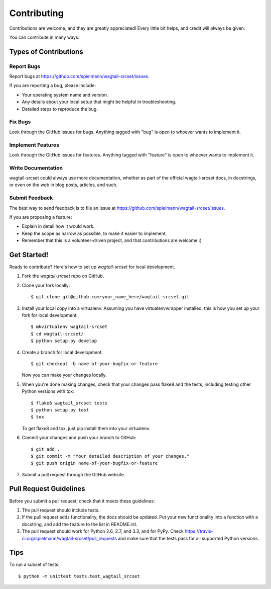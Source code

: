 ============
Contributing
============

Contributions are welcome, and they are greatly appreciated! Every
little bit helps, and credit will always be given.

You can contribute in many ways:

Types of Contributions
----------------------

Report Bugs
~~~~~~~~~~~

Report bugs at https://github.com/spielmann/wagtail-srcset/issues.

If you are reporting a bug, please include:

* Your operating system name and version.
* Any details about your local setup that might be helpful in troubleshooting.
* Detailed steps to reproduce the bug.

Fix Bugs
~~~~~~~~

Look through the GitHub issues for bugs. Anything tagged with "bug"
is open to whoever wants to implement it.

Implement Features
~~~~~~~~~~~~~~~~~~

Look through the GitHub issues for features. Anything tagged with "feature"
is open to whoever wants to implement it.

Write Documentation
~~~~~~~~~~~~~~~~~~~

wagtail-srcset could always use more documentation, whether as part of the
official wagtail-srcset docs, in docstrings, or even on the web in blog posts,
articles, and such.

Submit Feedback
~~~~~~~~~~~~~~~

The best way to send feedback is to file an issue at https://github.com/spielmann/wagtail-srcset/issues.

If you are proposing a feature:

* Explain in detail how it would work.
* Keep the scope as narrow as possible, to make it easier to implement.
* Remember that this is a volunteer-driven project, and that contributions
  are welcome :)

Get Started!
------------

Ready to contribute? Here's how to set up `wagtail-srcset` for local development.

1. Fork the `wagtail-srcset` repo on GitHub.
2. Clone your fork locally::

    $ git clone git@github.com:your_name_here/wagtail-srcset.git

3. Install your local copy into a virtualenv. Assuming you have virtualenvwrapper installed, this is how you set up your fork for local development::

    $ mkvirtualenv wagtail-srcset
    $ cd wagtail-srcset/
    $ python setup.py develop

4. Create a branch for local development::

    $ git checkout -b name-of-your-bugfix-or-feature

   Now you can make your changes locally.

5. When you're done making changes, check that your changes pass flake8 and the
   tests, including testing other Python versions with tox::

        $ flake8 wagtail_srcset tests
        $ python setup.py test
        $ tox

   To get flake8 and tox, just pip install them into your virtualenv.

6. Commit your changes and push your branch to GitHub::

    $ git add .
    $ git commit -m "Your detailed description of your changes."
    $ git push origin name-of-your-bugfix-or-feature

7. Submit a pull request through the GitHub website.

Pull Request Guidelines
-----------------------

Before you submit a pull request, check that it meets these guidelines:

1. The pull request should include tests.
2. If the pull request adds functionality, the docs should be updated. Put
   your new functionality into a function with a docstring, and add the
   feature to the list in README.rst.
3. The pull request should work for Python 2.6, 2.7, and 3.3, and for PyPy. Check
   https://travis-ci.org/spielmann/wagtail-srcset/pull_requests
   and make sure that the tests pass for all supported Python versions.

Tips
----

To run a subset of tests::

    $ python -m unittest tests.test_wagtail_srcset
